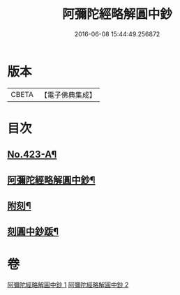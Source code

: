 #+TITLE: 阿彌陀經略解圓中鈔 
#+DATE: 2016-06-08 15:44:49.256872

* 版本
 |     CBETA|【電子佛典集成】|

* 目次
** [[file:KR6p0018_001.txt::001-0559a1][No.423-A¶]]
** [[file:KR6p0018_001.txt::001-0559b10][阿彌陀經略解圓中鈔¶]]
** [[file:KR6p0018_002.txt::002-0599a2][附刻¶]]
** [[file:KR6p0018_002.txt::002-0599b4][刻圓中鈔䟦¶]]

* 卷
[[file:KR6p0018_001.txt][阿彌陀經略解圓中鈔 1]]
[[file:KR6p0018_002.txt][阿彌陀經略解圓中鈔 2]]

